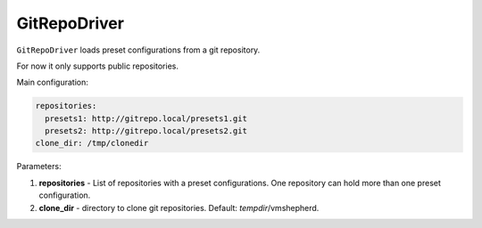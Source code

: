 =============
GitRepoDriver
=============

``GitRepoDriver`` loads preset configurations from a git repository.

For now it only supports public repositories.

Main configuration:

.. code-block:: yaml

   repositories:
     presets1: http://gitrepo.local/presets1.git
     presets2: http://gitrepo.local/presets2.git
   clone_dir: /tmp/clonedir

Parameters:

1. **repositories** - List of repositories with a preset configurations. One repository can hold more than one preset configuration.
2. **clone_dir** - directory to clone git repositories. Default: *tempdir*/vmshepherd.

